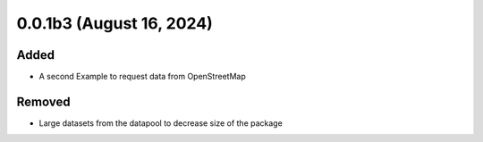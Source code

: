 0.0.1b3 (August 16, 2024)
=========================

Added
-----

* A second Example to request data from OpenStreetMap

Removed
-------

* Large datasets from the datapool to decrease size of the package
